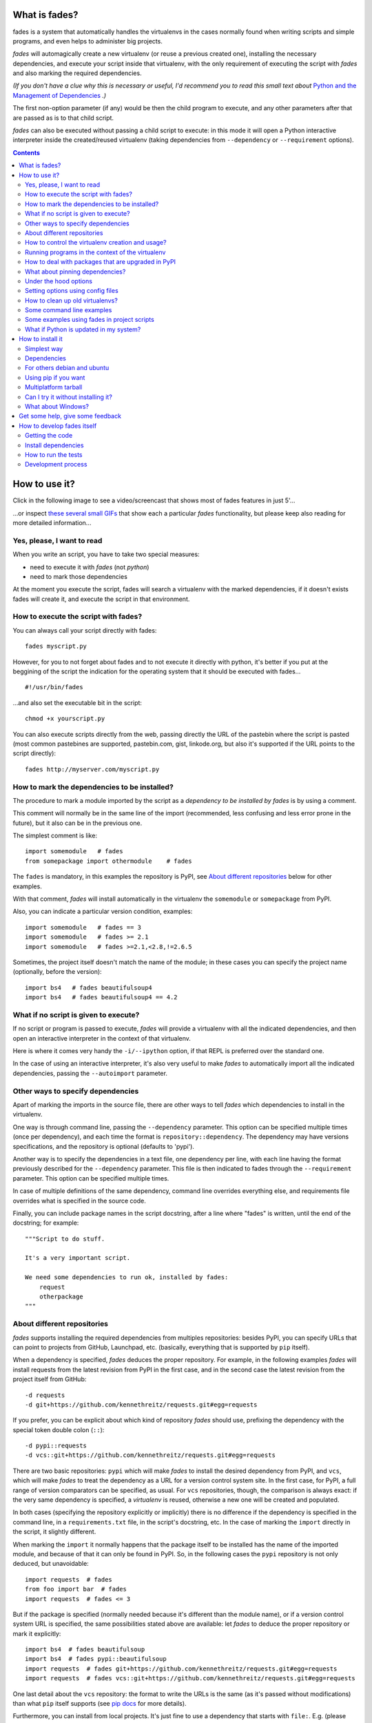 What is fades?
==============


.. image:: https://travis-ci.org/PyAr/fades.svg?branch=master
    :target: https://travis-ci.org/PyAr/fades
.. image:: https://readthedocs.org/projects/fades/badge/?version=latest
    :target: http://fades.readthedocs.org/en/latest/?badge=latest
    :alt: Documentation Status
.. image:: https://badge.fury.io/py/fades.svg
    :target: https://badge.fury.io/py/fades
.. image:: https://coveralls.io/repos/PyAr/fades/badge.svg?branch=master&service=github
    :target: https://coveralls.io/github/PyAr/fades?branch=master
.. image:: https://build.snapcraft.io/badge/PyAr/fades.svg
    :target: https://build.snapcraft.io/user/PyAr/fades
    :alt: Snap Status
.. image:: https://ci.appveyor.com/api/projects/status/crkqv82t1l731fms/branch/master?svg=true
    :target: https://ci.appveyor.com/project/facundobatista/fades
    :alt: Appveyor Status


fades is a system that automatically handles the virtualenvs in the
cases normally found when writing scripts and simple programs, and
even helps to administer big projects.

.. image:: resources/logo256.png

*fades* will automagically create a new virtualenv (or reuse a previous
created one), installing the necessary dependencies, and execute
your script inside that virtualenv, with the only requirement
of executing the script with *fades* and also marking the required
dependencies.

*(If you don't have a clue why this is necessary or useful, I'd recommend you
to read this small text about* `Python and the Management of Dependencies
<https://github.com/PyAr/fades/blob/master/docs/pydepmanag.rst>`_ *.)*

The first non-option parameter (if any) would be then the child program
to execute, and any other parameters after that are passed as is to that
child script.

*fades* can also be executed without passing a child script to execute:
in this mode it will open a Python interactive interpreter inside the
created/reused virtualenv (taking dependencies from ``--dependency`` or
``--requirement`` options).

.. contents::


How to use it?
==============

Click in the following image to see a video/screencast that shows most of
fades features in just 5'...

.. image:: resources/video/screenshot.png
    :target: https://www.youtube.com/watch?v=BCTd_TyCm98

...or inspect `these several small GIFs <resources/gifs/gifs.rst>`_ that
show each a particular `fades` functionality, but please keep also reading
for more detailed information...


Yes, please, I want to read
---------------------------

When you write an script, you have to take two special measures:

- need to execute it with *fades* (not *python*)

- need to mark those dependencies

At the moment you execute the script, fades will search a
virtualenv with the marked dependencies, if it doesn't exists
fades will create it, and execute the script in that environment.


How to execute the script with fades?
-------------------------------------

You can always call your script directly with fades::

    fades myscript.py

However, for you to not forget about fades and to not execute it
directly with python, it's better if you put at the beggining of
the script the indication for the operating system that it should
be executed with fades... ::

    #!/usr/bin/fades

...and also set the executable bit in the script::

    chmod +x yourscript.py

You can also execute scripts directly from the web, passing directly the
URL of the pastebin where the script is pasted (most common pastebines are
supported, pastebin.com, gist, linkode.org, but also it's supported if
the URL points to the script directly)::

    fades http://myserver.com/myscript.py


How to mark the dependencies to be installed?
---------------------------------------------

The procedure to mark a module imported by the script as a *dependency
to be installed by fades* is by using a comment.

This comment will normally be in the same line of the import (recommended,
less confusing and less error prone in the future), but it also can be in
the previous one.

The simplest comment is like::

    import somemodule   # fades
    from somepackage import othermodule    # fades

The ``fades`` is mandatory, in this examples the repository is PyPI,
see `About different repositories`_ below for other examples.

With that comment, *fades* will install automatically in the virtualenv the
``somemodule`` or ``somepackage`` from PyPI.

Also, you can indicate a particular version condition, examples::

    import somemodule   # fades == 3
    import somemodule   # fades >= 2.1
    import somemodule   # fades >=2.1,<2.8,!=2.6.5

Sometimes, the project itself doesn't match the name of the module; in
these cases you can specify the project name (optionally, before the
version)::

    import bs4   # fades beautifulsoup4
    import bs4   # fades beautifulsoup4 == 4.2


What if no script is given to execute?
--------------------------------------

If no script or program is passed to execute, *fades* will provide a virtualenv 
with all the indicated dependencies, and then open an interactive interpreter 
in the context of that virtualenv.

Here is where it comes very handy the ``-i/--ipython`` option, if that REPL
is preferred over the standard one.

In the case of using an interactive interpreter, it's also very useful to
make *fades* to automatically import all the indicated dependencies, 
passing the ``--autoimport`` parameter.


Other ways to specify dependencies
----------------------------------

Apart of marking the imports in the source file, there are other ways
to tell *fades* which dependencies to install in the virtualenv.

One way is through command line, passing the ``--dependency`` parameter.
This option can be specified multiple times (once per dependency), and
each time the format is ``repository::dependency``. The dependency may
have versions specifications, and the repository is optional (defaults
to 'pypi').

Another way is to specify the dependencies in a text file, one dependency
per line, with each line having the format previously described for
the ``--dependency`` parameter. This file is then indicated to fades
through the ``--requirement`` parameter. This option can be specified
multiple times.

In case of multiple definitions of the same dependency, command line
overrides everything else, and requirements file overrides what is
specified in the source code.

Finally, you can include package names in the script docstring, after
a line where "fades" is written, until the end of the docstring;
for example::

    """Script to do stuff.

    It's a very important script.

    We need some dependencies to run ok, installed by fades:
        request
        otherpackage
    """


About different repositories
----------------------------

*fades* supports installing the required dependencies from multiples repositories: besides PyPI, you can specify URLs that can point to projects from GitHub, Launchpad, etc. (basically, everything that is supported by ``pip`` itself).

When a dependency is specified, *fades* deduces the proper repository. For example, in the following examples *fades* will install requests from the latest revision from PyPI in the first case, and in the second case the latest revision from the project itself from GitHub::

    -d requests
    -d git+https://github.com/kennethreitz/requests.git#egg=requests

If you prefer, you can be explicit about which kind of repository *fades* should use, prefixing the dependency with the special token double colon (``::``)::

    -d pypi::requests
    -d vcs::git+https://github.com/kennethreitz/requests.git#egg=requests

There are two basic repositories: ``pypi`` which will make *fades* to install the desired dependency from PyPI, and ``vcs``, which will make *fades* to treat the dependency as a URL for a version control system site. In the first case, for PyPI, a full range of version comparators can be specified, as usual. For ``vcs`` repositories, though, the comparison is always exact: if the very same dependency is specified, a *virtualenv* is reused, otherwise a new one will be created and populated.

In both cases (specifying the repository explicitly or implicitly) there is no difference if the dependency is specified in the command line, in a ``requirements.txt`` file, in the script's docstring, etc.  In the case of marking the ``import`` directly in the script, it slightly different.

When marking the ``import`` it normally happens that the package itself to be installed has the name of the imported module, and because of that it can only be found in PyPI. So, in the following cases the ``pypi`` repository is not only deduced, but unavoidable::

    import requests  # fades
    from foo import bar  # fades
    import requests  # fades <= 3

But if the package is specified (normally needed because it's different than the module name), or if a version control system URL is specified, the same possibilities stated above are available: let *fades* to deduce the proper repository or mark it explicitly::

    import bs4  # fades beautifulsoup
    import bs4  # fades pypi::beautifulsoup
    import requests  # fades git+https://github.com/kennethreitz/requests.git#egg=requests
    import requests  # fades vcs::git+https://github.com/kennethreitz/requests.git#egg=requests

One last detail about the ``vcs`` repository: the format to write the URLs is the same (as it's passed without modifications) than what ``pip`` itself supports (see `pip docs <https://pip.readthedocs.io/en/stable/reference/pip_install/#vcs-support>`_ for more details).

Furthermore, you can install from local projects. It's just fine to use a
dependency that starts with ``file:``. E.g. (please note the triple slash,
because we're mixing the protocol indication with the path)::

    fades -d file:///home/crazyuser/myproject/allstars/


How to control the virtualenv creation and usage?
-------------------------------------------------

You can influence several details of all the virtualenv related process.

The most important detail is which version of Python will be used in
the virtualenv. Of course, the corresponding version of Python needs to
be installed in your system, but you can control exactly which one to use.

No matter which way you're executing the script (see above), you can
pass a ``-p`` or ``--python`` argument, indicating the Python version to
be used just with the number (``2.7``), the whole name (``python2.7``) or
the whole path (``/usr/bin/python2.7``).

Other detail is the verbosity of *fades* when telling what is doing. By
default, *fades* only will use stderr to tell if a virtualenv is being
created, and to let the user know that is doing an operation that
requires an active network connection (e.g. installing a new dependency).

If you call *fades* with ``-v`` or ``--verbose``, it will send all internal
debugging lines to stderr, which may be very useful if any problem arises.
On the other hand if you pass the ``-q`` or ``--quiet`` parameter, *fades*
will not show anything (unless it has a real problem), so the original
script stderr is not polluted at all.

If you want to use IPython shell you need to call *fades* with ``-i`` or
``--ipython`` option. This option will add IPython as a dependency to *fades*
and it will launch this shell instead of the python one.

You can also use ``--system-site-packages`` to create a venv with access to
the system libs.

Finally, no matter how the virtualenv was created, you can always get the
base directory of the virtualenv in your system using the ``--get-venv-dir``
option.


Running programs in the context of the virtualenv
-------------------------------------------------

The ``-x/--exec`` parameter allows you to execute any program (not just
a Python one) in the context of the virtualenv.

By default the mandatory given argument is considered the executable 
name, relative to the virtualenv's ``bin`` directory, so this is 
specially useful to execute installed scripts/program by the declared 
dependencies. E.g.::

    fades -d flake8 -x flake8 my_script_to_be_verified_by_flake8.py

Take in consideration that you can pass an absolute path and it will be 
respected (but not a relative path, as it will depend of the virtualenv
location). 

For example, if you want to run a shell script that in turn runs a Python
program that needs to be executed in the context of the virtualenv, you 
can do the following::

    fades -r requirements.txt --exec /var/lib/foobar/special.sh

Finally, if the intended code to run is prepared to be executed as a module 
(what you would normally run as `python3 -m some_module`), you can 
use the same parameter with *fades* to run that module inside the virtualenv::

    fades -r requirements.txt -m some_module


How to deal with packages that are upgraded in PyPI
---------------------------------------------------

When you tell *fades* to create a virtualenv using one dependency and
don't specify a version, it will install the latest one from PyPI.

For example, you do ``fades -d foobar`` and it installs foobar in
version 7. At some point, there is a new version of foobar in PyPI,
version 8, but if do ``fades -d foobar`` it will just reuse previously
created virtualenv, with version 7, not downloading the new version and
creating a new virtualenv with it!

You can tell fades to do otherwise, just do::

    fades -d foobar --check-updates

...and *fades* will search updates for the package on PyPI, and as it will
found version 8, will create a new virtualenv using the latest version.

From this moment on, if you request ``fades -d foobar`` it will bring the
virtualenv with the new version. If you want to get a virtualenv with
not-the-latest version for any dependency, just specify the proper versions.

You can even use the ``--check-updates`` parameter when specifying the package
version. Say you call ``fades -d foobar==7``, *fades* will install version 7 no
matter which one is the latest. But if you do::

    fades -d foobar==7 --check-updates

...it will still use version 7, but will inform you that a new version
is available!


What about pinning dependencies?
--------------------------------

One nice benefit of *fades* is that every time dependencies change in your 
project, you actually get to use a new virtualenv automatically.

If you don't pin the dependencies in your requirements file, this has 
another nice side effect: everytime you use them in a new environment (or
if you have `--check-updates` set) you will get latest versions, effectively
avoiding the trap of sticking in old versions forever.

However, this has a bad side. If it happens that a dependency of your 
project released a revision between the moment you run the tests and the 
moment your project is deployed to the server, it may happen that you 
actually put in production an untested combination. Furthermore, it may 
happen that even if you do pin your dependencies, the dependencies of 
those dependencies may not be pinned, and you get into the same situation.

For example, you may have the ``requests == 2.19.1`` dependency, but
``requests`` declares its own dependencies, for example
``chardet >= 3.0.2``, and when running tests locally you may get ``chardet``
in version ``3.0.3``, but nothing guarantees you that when deploying your
project to a server (effectively building everything from scratch) you will 
not get a newer version of ``chardet``, which may be totally fine but in fact
it's something that you did NOT test locally.

Here is where *fades* comes to the rescue with the ``--freeze`` option. If 
this parameter is given, *fades* will operate exactly as it normally would,
but also will dump the result of ``pip freeze`` into the specified file.

So to continue with the example above, you could run your tests like::

    fades -d "requests == 2.19.1" --freeze=reqs-frozen.txt -x python3 -m unittest

...which will leave you ``reqs-frozen.txt`` with a content similar to::

    certifi==2018.4.16
    chardet==3.0.4
    pip==18.0
    requests==2.19.1
    ...

And then you could use *that file* for deployment, which has *all packages*
pinned, so you will get exactly what you was expecting.


Under the hood options
----------------------

For particular use cases you can send specifics arguments to ``virtualenv``, ``pip`` and ``python``. using the
``--virtuaenv-options``, ``--pip-options`` and ``--python-options`` respectively. You have to use that argument for each argument
sent.

Examples:

``fades -d requests --virtualenv-options="--always-copy" --virtualenv-options="--extra-search-dir=/tmp"``

``fades -d requests --pip-options="--index-url='http://example.com'"``

``fades --python-options=-B foo.py``


Setting options using config files
----------------------------------

You can also configure fades using `.ini` config files. fades will search config files in
`/etc/fades/fades.ini`, the path indicated by `xdg` for your system
(for example `~/config/fades/fades.ini`) and `.fades.ini`.

So you can have different settings at system, user and project level.

With fades installed you can get your config dir running::

    python -c "from fades.helpers import get_confdir; print(get_confdir())"


The config files are in `.ini` format. (configparser) and fades will search for a `[fades]` section.

You have to use the same configurations that in the CLI. The only difference is with the config
options with a dash, it has to be replaced with a underscore.::

    [fades]
    ipython=true
    verbose=true
    python=python3
    check_updates=true
    dependency=requests;django>=1.8  # separated by semicolon

There is a little difference in how fades handle these settings: "dependency", "pip-options" and
"virtualenv-options". In these cases you have to use a semicolon separated list.

The most important thing is that these options will be merged. So if you configure in
`/etc/fades/fades.ini` "dependency=requests" you will have requests in all the virtualenvs
created by fades.


How to clean up old virtualenvs?
--------------------------------

When using *fades* virtual environments are something you should not have to think about.
*fades* will do the right thing and create a new virtualenv that matches the required
dependencies. There are cases however when you'll want to do some clean up to remove
unnecessary virtual environments from disk.

By running *fades* with the ``--rm`` argument, *fades* will remove the
virtualenv matching the provided UUID if such a virtualenv exists (one easy
way to find out the virtualenv's UUID is calling *fades* with the
``--get-venv-dir`` option.

Another way to clean up the cache is to remove all venvs that haven't been used for some time.
In order to do this you need to call *fades* with ``--clean-unused-venvs``.
When fades it's called with this option, it runs in mantain mode, this means that fades will exit
after finished this task.
All virtualenvs that haven't been used for more days than the value indicated in param will be
removed.

It is recommended to have some automatically way of run this option;
ie, add a cron task that perform this command::

    fades --clean-unused-venvs=42


Some command line examples
--------------------------

Execute ``foo.py`` under *fades*, passing the ``--bar`` parameter to the child program, in a virtualenv with the dependencies indicated in the source code::

    fades foo.py --bar

Execute ``foo.py`` under *fades*, showing all the *fades* messages (verbose mode)::

    fades -v foo.py

Execute ``foo.py`` under *fades* (passing the ``--bar`` parameter to it), in a virtualenv with the dependencies indicated in the source code and also ``dependency1`` and ``dependency2`` (any version > 3.2)::

    fades -d dependency1 -d "dependency2>3.2" foo.py --bar

Execute the Python interactive interpreter in a virtualenv with ``dependency1`` installed::

    fades -d dependency1

Execute the Python interactive interpreter in a virtualenv after installing there all dependencies taken from the ``requirements.txt`` file::

    fades -r requirements.txt

Execute the Python interactive interpreter in a virtualenv after installing there all dependencies taken from files ``requirements.txt`` and ``requirements_devel.txt``::

    fades -r requirements.txt -r requirements_devel.txt

Use the ``django-admin.py`` script to start a new project named ``foo``, without having to have django previously installed::

    fades -d django -x django-admin.py startproject foo

Remove a virtualenv matching the given uuid from disk and cache index::

    fades --rm 89a2bf83-c280-4918-a78d-c35506efd69d

Download the script from the given pastebin and executes it (previously building a virtualenv for the dependencies indicated in that pastebin, of course)::

    fades http://linkode.org/#4QI4TrPlGf1gK2V7jPBC47

Run all the tests in a project (running ``pytest`` directly as a module, for better behaviour) and at the same time freeze dependencies for later deployment::

    fades -r requirements.txt --freeze -m pytest -v


Some examples using fades in project scripts
--------------------------------------------

Including *fades* in project helper scripts makes it easy to stop 
worrying about the virtualenv activation/deactivation when working 
in that project, and also solves the problem of needing to 
update/change/fix an already created virtualenv if the 
dependencies change.

This is an example of how a script to run your project may look like::

    #!/bin/sh
    if (command -v fades > /dev/null)
    then
        # fades FTW!
        fades -r requirements.txt bin/start
    else
        echo 2
        # hope you are in the correct virtualenv
        python3 bin/start
    fi

To run the tests, it's super handy to have a script that also takes care
of the development dependencies::

    #!/bin/sh
    fades -r requirements.txt -r reqs-dev.txt -x python -m pytest -s "$@"


What if Python is updated in my system?
---------------------------------------

The virtualenvs created by fades depend on the Python version used to
create them, considering its major and minor version.

This means that if run fades with a Python version and then run it again
with a different Python version, it may need to create a new virtualenv.

Let's see some examples. Let's say you run fades with ``python``, which
is a symlink in your ``/usr/bin/`` to ``python3.4`` (running it directly
by hand or because fades is installed to use that Python version).

If you have Python 3.4.2 installed in your system, and it's upgraded to
Python 3.4.3, fades will keep reusing the already created virtualenvs, as
only the micro version changed, not minor or major.

But if Python 3.5 is installed in your system, and the default ``python``
is pointed to this new one, fades will start creating all the
virtualenvs again, with this new version.

This is a good thing, because you want that the dependencies installed
with one specific Python in the virtualenv are kept being used by the
same Python version.

However, if you want to avoid this behaviour, be sure to always call fades
with the specific Python version (``/usr/bin/python3.4`` or ``python3.4``,
for example), so it won't matter if a new version is available in the
system.


How to install it
=================

Several instructions to install ``fades`` in different platforms.

Simplest way
------------

In some systems you can install ``fades`` directly, no needing to
install previously any dependency.

If you are in debian unstable or testing, just do:

    sudo apt-get install fades

For Arch Linux, you can install it from the **AUR** using any `AUR helper <https://wiki.archlinux.org/index.php/AUR_helpers>`_, e.g. with ``pikaur``:

    pikaur -S fades

In systems with Snaps:

    snap install fades --classic

(why `--classic`? Because it's the only way that `fades` could, from
inside the snap, access the rest of the system in case you want to
use a different Python version, or a dependency that needs
compilation, etc).

For Mac OS X (and `Homebrew <http://brew.sh/>`_):

    brew install fades

Else, keep reading to know how to install the dependencies first, and
``fades`` in your system next.


Dependencies
------------

Besides needing Python 3.3 or greater, fades depends also on the
``pkg_resources`` package, that comes in with ``setuptools``.
It's installed almost everywhere, but in any case,
you can install it in Ubuntu/Debian with::

    apt-get install python3-setuptools

And on Arch Linux with::

    pacman -S python-setuptools

It also depends on ``python-xdg`` package. This package should be
installed on any GNU/Linux OS wiht a freedesktop.org GUI. However it
is an **optional** dependency.

You can install it in Ubuntu/Debian with::

    apt-get install python3-xdg

And on Arch Linux with::

    pacman -S python-xdg

Fades also needs the `virtualenv <https://virtualenv.pypa.io/en/latest/>`_ 
package to support different Python versions for child execution. (see the 
``--python`` option.)


For others debian and ubuntu
----------------------------

If you are NOT in debian unstable or testing (if you are, see
above for better instructions), you can use this
`.deb <http://ftp.debian.org/debian/pool/main/f/fades/fades_9.0.1-1_all.deb>`_.

Download it and install doing::

    sudo dpkg -i fades_*.deb


Using pip if you want
----------------------
::

    pip3 install fades


Multiplatform tarball
---------------------

Finally you can always get the multiplatform tarball and install
it in the old fashion way::

    wget http://ftp.debian.org/debian/pool/main/f/fades/fades_9.0.1.orig.tar.gz
    tar -xf fades_*.tar.gz
    cd fades-*
    sudo ./setup.py install


Can I try it without installing it?
-----------------------------------

Yes! Branch the project and use the executable::

    git clone https://github.com/PyAr/fades.git
    cd fades
    bin/fades your_script.py


What about Windows?
-------------------

Windows is a platform supported by fades.

However, we don't have a proper Windows installer (a ``.exe`` or
``.msi``), but you can install it using ``pip``, or from the tarball,
or try it directly from the project. All these options are properly
described above.

We *do* want to have a Windows installer. If you can help us in this
regard, please contact us. Also we would want a Travis running in
Windows so that GitHub runs all the tests in this platform too before
landing any code. Thanks!


Get some help, give some feedback
=================================

You can ask any question or send any recommendation or request to
the `mailing list <http://listas.python.org.ar/mailman/listinfo/fades>`_.

Come chat with us on IRC. The #fades channel is located at the `Freenode <http://freenode.net/>`_ network.

Also, you can open an issue
`here <https://github.com/PyAr/fades/issues/new>`_ (please do if you
find any problem!).

Thanks in advance for your time.


How to develop fades itself
===========================

Quick guide to get you up and running in fades development.


Getting the code
----------------

Clone the project::

    git clone git@github.com:PyAr/fades.git


Install dependencies
--------------------

*fades* manages it's own dependencies, so there is nothing extra you need to install.

To try it, just do::

    bin/fades -V


How to run the tests
--------------------

When starting development, at all times, and specially before wrapping up
a new branch, you need to be sure that all tests pass ok.

This is very simple, actually, just run::

    ./test

That will not only check test cases, but also that the code complies with
aesthetic recommendations, and that the README document has a proper format.

If you want to run *one* particular test, just specify it. Example::

    ./test tests.test_main:DepsMergingTestCase.test_two_different


Development process
-------------------

Just pick an issue from `the list <https://github.com/PyAr/fades/issues>`_.

Develop, assure ``./test`` is happy, commit, push, create a pull request, etc.

Please, if you aim for creating a Pull Request with new code (functionality
or fixes), include tests for your changes.

Thanks! Enjoy.
